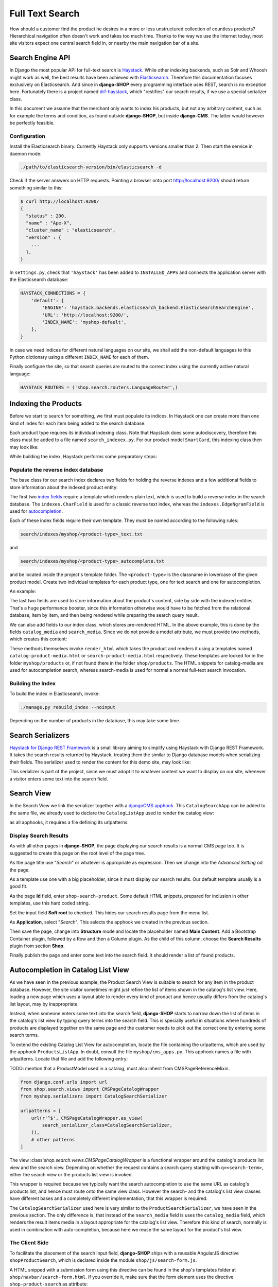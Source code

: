.. _reference/search:

================
Full Text Search
================

How should a customer find the product he desires in a more or less unstructured collection of
countless products? Hierarchical navigation often doesn't work and takes too much time. Thanks to
the way we use the Internet today, most site visitors expect one central search field in, or nearby
the main navigation bar of a site.


Search Engine API
=================

In Django the most popular API for full-text search is Haystack_. While other indexing backends,
such as Solr and Whoosh might work as well, the best results have been achieved with Elasticsearch_.
Therefore this documentation focuses exclusively on Elasticsearch. And since in **django-SHOP** every
programming interface uses REST, search is no exception here. Fortunately there is a project named
drf-haystack_, which "restifies" our search results, if we use a special serializer class.

In this document we assume that the merchant only wants to index his products, but not any arbitrary
content, such as for example the terms and condition, as found outside **django-SHOP**, but inside
**django-CMS**. The latter would however be perfectly feasible.


Configuration
-------------

Install the Elasticsearch binary. Currently Haystack only supports versions smaller than 2. Then
start the service in daemon mode:

.. code-block:: shell

	./path/to/elasticsearch-version/bin/elasticsearch -d

Check if the server answers on HTTP requests. Pointing a browser onto port http://localhost:9200/
should return something similar to this:

.. code-block:: shell

	$ curl http://localhost:9200/
	{
	  "status" : 200,
	  "name" : "Ape-X",
	  "cluster_name" : "elasticsearch",
	  "version" : {
	    ...
	  },
	}

In ``settings.py``, check that ``'haystack'`` has been added to ``INSTALLED_APPS`` and connects
the application server with the Elasticsearch database:

.. code-block:: python

	HAYSTACK_CONNECTIONS = {
	    'default': {
	        'ENGINE': 'haystack.backends.elasticsearch_backend.ElasticsearchSearchEngine',
	        'URL': 'http://localhost:9200/',
	        'INDEX_NAME': 'myshop-default',
	    },
	}

In case we need indices for different natural languages on our site, we shall add the non-default
languages to this Python dictionary using a different ``INDEX_NAME`` for each of them.

Finally configure the site, so that search queries are routed to the correct index using the
currently active natural language:

.. code-block:: python

	HAYSTACK_ROUTERS = ('shop.search.routers.LanguageRouter',)


Indexing the Products
=====================

Before we start to search for something, we first must populate its indices. In Haystack one can
create more than one kind of index for each item being added to the search database.

Each product type requires its individual indexing class. Note that Haystack does some
autodiscovery, therefore this class must be added to a file named ``search_indexex.py``. For our
product model ``SmartCard``, this indexing class then may look like:

.. code-block:: python
	:caption: myshop/search_indexes.py
	:name: smartcard-search-indexes

	from shop.search.indexes import ProductIndex
	from haystack import indexes

	class SmartCardIndex(ProductIndex, indexes.Indexable):
	    catalog_media = indexes.CharField(stored=True,
	        indexed=False, null=True)
	    search_media = indexes.CharField(stored=True,
	        indexed=False, null=True)

	    def get_model(self):
	        return SmartCard

	    # more methods ...

While building the index, Haystack performs some preparatory steps:


Populate the reverse index database
-----------------------------------

The base class for our search index declares two fields for holding the reverse indexes and a few
additional fields to store information about the indexed product entity:

.. code-block:: python
	:caption: shop/indexes.py

	class ProductIndex(indexes.SearchIndex):
	    text = indexes.CharField(document=True,
	        indexed=True, use_template=True)
	    autocomplete = indexes.EdgeNgramField(indexed=True,
	        use_template=True)

	    product_name = indexes.CharField(stored=True,
	        indexed=False, model_attr='product_name')
	    product_url = indexes.CharField(stored=True,
	        indexed=False, model_attr='get_absolute_url')

The first two `index fields`_ require a template which renders plain text, which is used to build a
reverse index in the search database. The ``indexes.CharField`` is used for a classic reverse text
index, whereas the ``indexes.EdgeNgramField`` is used for autocompletion_.

Each of these index fields require their own template. They *must* be named according to the
following rules:

.. code-block:: guess

	search/indexes/myshop/<product-type>_text.txt

and

.. code-block:: guess

	search/indexes/myshop/<product-type>_autocomplete.txt

and be located inside the project's template folder. The ``<product-type>`` is the classname in
lowercase  of the given product model. Create two individual templates for each product type, one
for text search and one for autocompletion.

An example:

.. code-block:: django
	:caption: search/indexes/smartcard_text.txt

	{{ object.product_name }}
	{{ object.product_code }}
	{{ object.manufacturer }}
	{{ object.description|striptags }}
	{% for page in object.cms_pages.all %}
	{{ page.get_title }}{% endfor %}

The last two fields are used to store information about the product's content, side by side with the
indexed entities. That's a huge performance booster, since this information otherwise would have to
be fetched from the relational database, item by item, and then being rendered while preparing the
search query result.

We can also add fields to our index class, which stores pre-rendered HTML. In the above example,
this is done by the fields ``catalog_media`` and ``search_media``. Since we do not provide
a model attribute, we must provide two methods, which creates this content:

.. code-block:: python
	:caption: myshop/search_indexes.py
	:name: searchindex-media

	class SmartCardIndex(ProductIndex, indexes.Indexable):
	    # other fields and methods ...

	    def prepare_catalog_media(self, product):
	        return self.render_html('catalog', product, 'media')

	    def prepare_search_media(self, product):
	        return self.render_html('search', product, 'media')

These methods themselves invoke ``render_html`` which takes the product and renders it using
a templates named ``catalog-product-media.html`` or ``search-product-media.html`` respectively.
These templates are looked for in the folder ``myshop/products`` or, if not found there in the
folder ``shop/products``. The HTML snippets for catalog-media are used for autocompletion search,
whereas search-media is used for normal a normal full-text search invocation.


Building the Index
------------------

To build the index in Elasticsearch, invoke:

.. code-block:: shell

	./manage.py rebuild_index --noinput

Depending on the number of products in the database, this may take some time.


Search Serializers
==================

`Haystack for Django REST Framework`_ is a small library aiming to simplify using Haystack with
Django REST Framework. It takes the search results returned by Haystack, treating them the similar
to Django database models when serializing their fields. The serializer used to render the content
for this demo site, may look like:

.. code-block:: python
	:caption: myshop/serializers.py
	:name: serializers

	from rest_framework import serializers
	from shop.search.serializers import ProductSearchSerializer as ProductSearchSerializerBase
	from .search_indexes import SmartCardIndex, SmartPhoneIndex

	class ProductSearchSerializer(ProductSearchSerializerBase):
	    media = serializers.SerializerMethodField()

	    class Meta(ProductSearchSerializerBase.Meta):
	        fields = ProductSearchSerializerBase.Meta.fields + ('media',)
	        index_classes = (SmartCardIndex, SmartPhoneIndex)

	    def get_media(self, search_result):
	        return search_result.search_media

This serializer is part of the project, since we must adopt it to whatever content we want to
display on our site, whenever a visitor enters some text into the search field.


.. _reference/search-view:

Search View
===========

In the Search View we link the serializer together with a `djangoCMS apphook`_. This
``CatalogSearchApp`` can be added to the same file, we already used to declare the
``CatalogListApp`` used to render the catalog view:

.. code-block:: python
	:caption: myshop/cms_apps.py
	:name: search-app

	from cms.apphook_pool import apphook_pool
	from shop.cms_apphooks import CatalogSearchCMSApp

	class CatalogSearchApp(CatalogSearchCMSApp):
	    def get_urls(self, page=None, language=None, **kwargs):
	        return ['myshop.urls.search']

	apphook_pool.register(CatalogSearchApp)

as all apphooks, it requires a file defining its urlpatterns:

.. code-block:: python
	:caption: myshop/urls/search.py

	from django.conf.urls import url
	from shop.search.views import SearchView
	from myshop.serializers import ProductSearchSerializer

	urlpatterns = [
	    url(r'^', SearchView.as_view(
	        serializer_class=ProductSearchSerializer,
	    )),
	]


Display Search Results
----------------------

As with all other pages in **django-SHOP**, the page displaying our search results is a normal CMS
page too. It is suggested to create this page on the root level of the page tree.

As the page title use "*Search*" or whatever is appropriate as expression. Then we change into
the *Advanced Setting* od the page.

As a template use one with a big placeholder, since it must display our search results. Our default
template usually is a good fit.

As the page **Id** field, enter ``shop-search-product``. Some default HTML snippets, prepared for
inclusion in other templates, use this hard coded string.

Set the input field **Soft root** to checked. This hides our search results page from the menu list.

As **Application**, select "*Search*". This selects the apphook we created in the previous section.

Then save the page, change into **Structure** mode and locate the placeholder named
**Main Content**. Add a Bootstrap Container plugin, followed by a Row and then a Column plugin. As
the child of this column, choose the **Search Results** plugin from section **Shop**.

Finally publish the page and enter some text into the search field. It should render a list of
found products.

|product-search-results|

.. |product-search-results| image:: /_static/product-search-results.png


.. _reference/search-autocompletion-catalog:

Autocompletion in Catalog List View
===================================

As we have seen in the previous example, the Product Search View is suitable to search for any item
in the product database. However, the site visitor sometimes might just refine the list of items
shown in the catalog's list view. Here, loading a new page which uses a layout able to render every
kind of product and hence usually differs from the catalog's list layout, may by inappropriate.

Instead, when someone enters some text into the search field, **django-SHOP** starts to narrow down
the list of items in the catalog's list view by typing query terms into the search field. This is
specially useful in situations where hundreds of products are displayed together on the same page
and the customer needs to pick out the correct one by entering some search terms.

To extend the existing Catalog List View for autocompletion, locate the file containing the
urlpatterns, which are used by the apphook ``ProductsListApp``. In doubt, consult the file
``myshop/cms_apps.py``. This apphook names a file with urlpatterns. Locate that file and add the
following entry:

TODO: mention that a ProductModel used in a catalog, must also inherit from CMSPageReferenceMixin.

.. code-block:: python

	from django.conf.urls import url
	from shop.search.views import CMSPageCatalogWrapper
	from myshop.serializers import CatalogSearchSerializer

	urlpatterns = [
	    url(r'^$', CMSPageCatalogWrapper.as_view(
	        search_serializer_class=CatalogSearchSerializer,
	    )),
	    # other patterns
	]

The view :class'`shop.search.views.CMSPageCatalogWrapper` is a functional wrapper around the
catalog's products list view and the search view. Depending on whether the request contains a
search query starting with ``q=<search-term>``, either the search view or the products list view
is invoked.

This wrapper is required because we typically want the search autocompletion to use the same URL as
catalog's products list, and hence must route onto the same view class. However the search- and the
catalog's list view classes have different bases and a completely different implementation, that
this wrapper is required.

The ``CatalogSearchSerializer`` used here is very similar to the ``ProductSearchSerializer``, we
have seen in the previous section. The only difference is, that instead of the ``search_media``
field is uses the ``catalog_media`` field, which renders the result items media in a layout
appropriate for the catalog's list view. Therefore this kind of search, normally is used in
combination with auto-completion, because here we reuse the same layout for the product's list view.


The Client Side
---------------

To facilitate the placement of the search input field, **django-SHOP** ships with a reusable
AngularJS directive ``shopProductSearch``, which is declared inside the module
``shop/js/search-form.js``.

A HTML snipped with a submission form using this directive can be found in the shop's templates
folder at ``shop/navbar/search-form.html``. If you override it, make sure that the form element
uses the directive ``shop-product-search`` as attribute:

.. code-block:: django

	<form shop-product-search method="get" action="/url-of-page-rendering-the-search-results">
	  <input name="q" ng-model="searchQuery" ng-change="autocomplete()" type="text" />
	</form>

If you don't use the prepared HTML snippet, assure that the module is initialized while
bootstrapping our Angular application:

.. code-block:: javascript

	angular.module('myShop', [..., 'django.shop.search', ...]);


.. _Haystack: http://haystacksearch.org/
.. _Elasticsearch: https://www.elastic.co/
.. _drf-haystack: https://pypi.python.org/pypi/drf-haystack
.. _Haystack for Django REST Framework: https://drf-haystack.readthedocs.org/en/latest/
.. _normalized: https://www.elastic.co/guide/en/elasticsearch/guide/current/token-normalization.html
.. _index fields: http://django-haystack.readthedocs.org/en/latest/searchfield_api.html
.. _autocompletion: http://django-haystack.readthedocs.org/en/latest/autocomplete.html?highlight=autocompletion
.. _djangoCMS apphook: http://docs.django-cms.org/en/stable/how_to/apphooks.html
